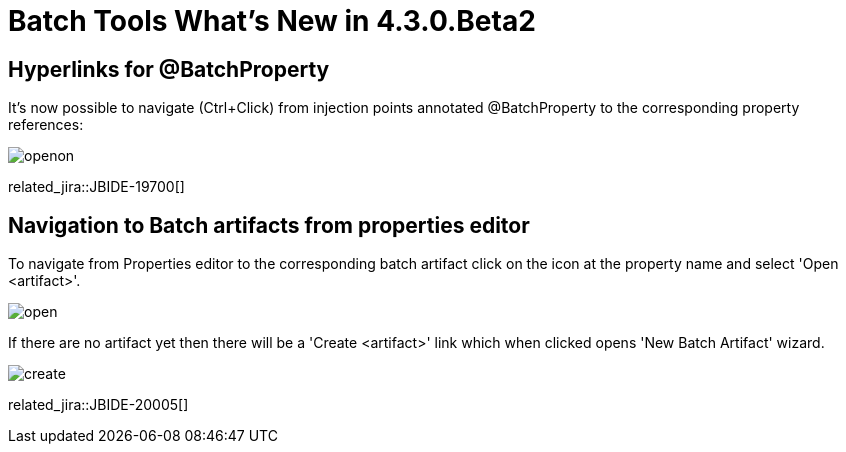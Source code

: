 = Batch Tools What's New in 4.3.0.Beta2
:page-layout: whatsnew
:page-component_id: batch
:page-component_version: 4.3.0.Beta2
:page-product_id: jbt_core 
:page-product_version: 4.3.0.Beta2

== Hyperlinks for @BatchProperty

It's now possible to navigate (Ctrl+Click) from injection points annotated @BatchProperty to the corresponding property references:

image::images/4.3.0.Beta2/openon.gif[]

related_jira::JBIDE-19700[]

== Navigation to Batch artifacts from properties editor 

To navigate from Properties editor to the corresponding batch artifact click on the icon at the property name and select 'Open <artifact>'.

image::images/4.3.0.Beta2/open.png[]

If there are no artifact yet then there will be a 'Create <artifact>' link which when clicked opens 'New Batch Artifact' wizard. 

image::images/4.3.0.Beta2/create.gif[]

related_jira::JBIDE-20005[]